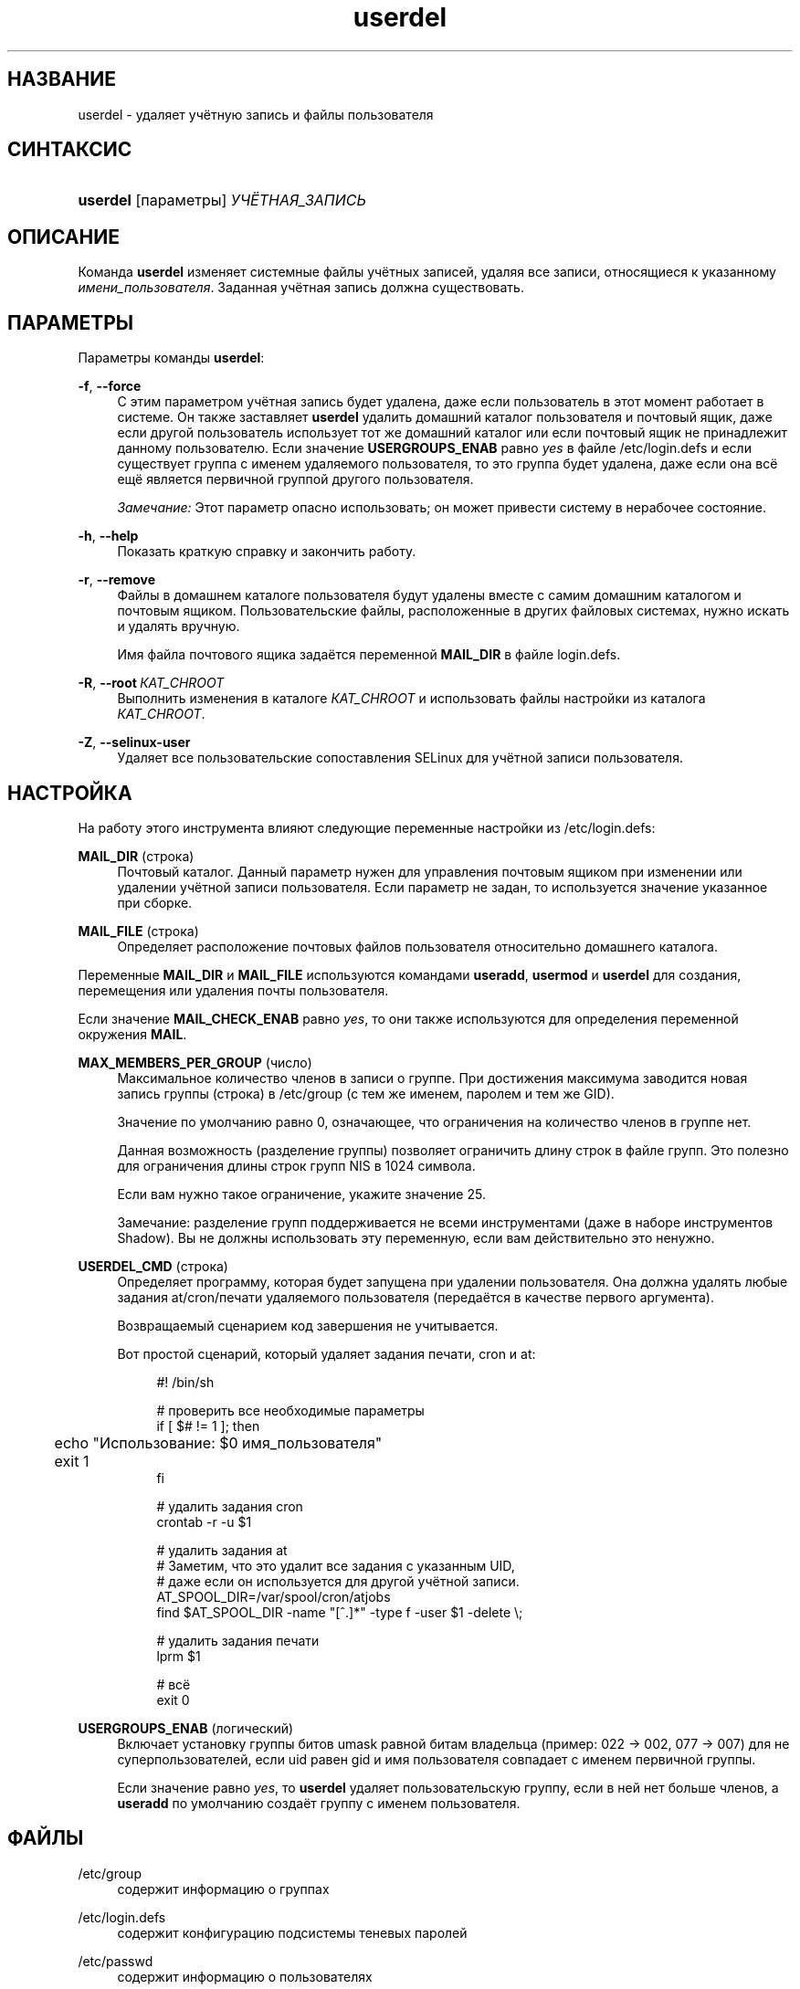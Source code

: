 '\" t
.\"     Title: userdel
.\"    Author: Julianne Frances Haugh
.\" Generator: DocBook XSL Stylesheets v1.79.1 <http://docbook.sf.net/>
.\"      Date: 12/01/2016
.\"    Manual: Команды управления системой
.\"    Source: shadow-utils 4.4
.\"  Language: Russian
.\"
.TH "userdel" "8" "12/01/2016" "shadow\-utils 4\&.4" "Команды управления системой"
.\" -----------------------------------------------------------------
.\" * Define some portability stuff
.\" -----------------------------------------------------------------
.\" ~~~~~~~~~~~~~~~~~~~~~~~~~~~~~~~~~~~~~~~~~~~~~~~~~~~~~~~~~~~~~~~~~
.\" http://bugs.debian.org/507673
.\" http://lists.gnu.org/archive/html/groff/2009-02/msg00013.html
.\" ~~~~~~~~~~~~~~~~~~~~~~~~~~~~~~~~~~~~~~~~~~~~~~~~~~~~~~~~~~~~~~~~~
.ie \n(.g .ds Aq \(aq
.el       .ds Aq '
.\" -----------------------------------------------------------------
.\" * set default formatting
.\" -----------------------------------------------------------------
.\" disable hyphenation
.nh
.\" disable justification (adjust text to left margin only)
.ad l
.\" -----------------------------------------------------------------
.\" * MAIN CONTENT STARTS HERE *
.\" -----------------------------------------------------------------
.SH "НАЗВАНИЕ"
userdel \- удаляет учётную запись и файлы пользователя
.SH "СИНТАКСИС"
.HP \w'\fBuserdel\fR\ 'u
\fBuserdel\fR [параметры] \fIУЧЁТНАЯ_ЗАПИСЬ\fR
.SH "ОПИСАНИЕ"
.PP
Команда
\fBuserdel\fR
изменяет системные файлы учётных записей, удаляя все записи, относящиеся к указанному
\fIимени_пользователя\fR\&. Заданная учётная запись должна существовать\&.
.SH "ПАРАМЕТРЫ"
.PP
Параметры команды
\fBuserdel\fR:
.PP
\fB\-f\fR, \fB\-\-force\fR
.RS 4
С этим параметром учётная запись будет удалена, даже если пользователь в этот момент работает в системе\&. Он также заставляет
\fBuserdel\fR
удалить домашний каталог пользователя и почтовый ящик, даже если другой пользователь использует тот же домашний каталог или если почтовый ящик не принадлежит данному пользователю\&. Если значение
\fBUSERGROUPS_ENAB\fR
равно
\fIyes\fR
в файле
/etc/login\&.defs
и если существует группа с именем удаляемого пользователя, то это группа будет удалена, даже если она всё ещё является первичной группой другого пользователя\&.
.sp
\fIЗамечание:\fR
Этот параметр опасно использовать; он может привести систему в нерабочее состояние\&.
.RE
.PP
\fB\-h\fR, \fB\-\-help\fR
.RS 4
Показать краткую справку и закончить работу\&.
.RE
.PP
\fB\-r\fR, \fB\-\-remove\fR
.RS 4
Файлы в домашнем каталоге пользователя будут удалены вместе с самим домашним каталогом и почтовым ящиком\&. Пользовательские файлы, расположенные в других файловых системах, нужно искать и удалять вручную\&.
.sp
Имя файла почтового ящика задаётся переменной
\fBMAIL_DIR\fR
в файле
login\&.defs\&.
.RE
.PP
\fB\-R\fR, \fB\-\-root\fR\ \&\fIКАТ_CHROOT\fR
.RS 4
Выполнить изменения в каталоге
\fIКАТ_CHROOT\fR
и использовать файлы настройки из каталога
\fIКАТ_CHROOT\fR\&.
.RE
.PP
\fB\-Z\fR, \fB\-\-selinux\-user\fR
.RS 4
Удаляет все пользовательские сопоставления SELinux для учётной записи пользователя\&.
.RE
.SH "НАСТРОЙКА"
.PP
На работу этого инструмента влияют следующие переменные настройки из
/etc/login\&.defs:
.PP
\fBMAIL_DIR\fR (строка)
.RS 4
Почтовый каталог\&. Данный параметр нужен для управления почтовым ящиком при изменении или удалении учётной записи пользователя\&. Если параметр не задан, то используется значение указанное при сборке\&.
.RE
.PP
\fBMAIL_FILE\fR (строка)
.RS 4
Определяет расположение почтовых файлов пользователя относительно домашнего каталога\&.
.RE
.PP
Переменные
\fBMAIL_DIR\fR
и
\fBMAIL_FILE\fR
используются командами
\fBuseradd\fR,
\fBusermod\fR
и
\fBuserdel\fR
для создания, перемещения или удаления почты пользователя\&.
.PP
Если значение
\fBMAIL_CHECK_ENAB\fR
равно
\fIyes\fR, то они также используются для определения переменной окружения
\fBMAIL\fR\&.
.PP
\fBMAX_MEMBERS_PER_GROUP\fR (число)
.RS 4
Максимальное количество членов в записи о группе\&. При достижения максимума заводится новая запись группы (строка) в
/etc/group
(с тем же именем, паролем и тем же GID)\&.
.sp
Значение по умолчанию равно 0, означающее, что ограничения на количество членов в группе нет\&.
.sp
Данная возможность (разделение группы) позволяет ограничить длину строк в файле групп\&. Это полезно для ограничения длины строк групп NIS в 1024 символа\&.
.sp
Если вам нужно такое ограничение, укажите значение 25\&.
.sp
Замечание: разделение групп поддерживается не всеми инструментами (даже в наборе инструментов Shadow)\&. Вы не должны использовать эту переменную, если вам действительно это ненужно\&.
.RE
.PP
\fBUSERDEL_CMD\fR (строка)
.RS 4
Определяет программу, которая будет запущена при удалении пользователя\&. Она должна удалять любые задания at/cron/печати удаляемого пользователя (передаётся в качестве первого аргумента)\&.
.sp
Возвращаемый сценарием код завершения не учитывается\&.
.sp
Вот простой сценарий, который удаляет задания печати, cron и at:
.sp
.if n \{\
.RS 4
.\}
.nf
#! /bin/sh

# проверить все необходимые параметры
if [ $# != 1 ]; then
	echo "Использование: $0 имя_пользователя"
	exit 1
fi

# удалить задания cron
crontab \-r \-u $1

# удалить задания at
# Заметим, что это удалит все задания с указанным UID,
# даже если он используется для другой учётной записи\&.
AT_SPOOL_DIR=/var/spool/cron/atjobs
find $AT_SPOOL_DIR \-name "[^\&.]*" \-type f \-user $1 \-delete \e;

# удалить задания печати
lprm $1

# всё
exit 0
      
.fi
.if n \{\
.RE
.\}
.RE
.PP
\fBUSERGROUPS_ENAB\fR (логический)
.RS 4
Включает установку группы битов umask равной битам владельца (пример: 022 \-> 002, 077 \-> 007) для не суперпользователей, если uid равен gid и имя пользователя совпадает с именем первичной группы\&.
.sp
Если значение равно
\fIyes\fR, то
\fBuserdel\fR
удаляет пользовательскую группу, если в ней нет больше членов, а
\fBuseradd\fR
по умолчанию создаёт группу с именем пользователя\&.
.RE
.SH "ФАЙЛЫ"
.PP
/etc/group
.RS 4
содержит информацию о группах
.RE
.PP
/etc/login\&.defs
.RS 4
содержит конфигурацию подсистемы теневых паролей
.RE
.PP
/etc/passwd
.RS 4
содержит информацию о пользователях
.RE
.PP
/etc/shadow
.RS 4
содержит защищаемую информацию о пользователях
.RE
.PP
/etc/subgid
.RS 4
Per user subordinate group IDs\&.
.RE
.PP
/etc/subuid
.RS 4
Per user subordinate user IDs\&.
.RE
.SH "ВОЗВРАЩАЕМЫЕ ЗНАЧЕНИЯ"
.PP
Команда
\fBuserdel\fR
завершая работу, возвращает следующие значения:
.PP
\fI0\fR
.RS 4
успешное выполнение
.RE
.PP
\fI1\fR
.RS 4
не удалось изменить файл паролей
.RE
.PP
\fI2\fR
.RS 4
ошибка в параметрах команды
.RE
.PP
\fI6\fR
.RS 4
указанный пользователь не существует
.RE
.PP
\fI8\fR
.RS 4
пользователь сейчас работает в системе
.RE
.PP
\fI10\fR
.RS 4
не удалось изменить файл групп
.RE
.PP
\fI12\fR
.RS 4
не удалось удалить домашний каталог
.RE
.SH "ПРЕДОСТЕРЕЖЕНИЯ"
.PP
Команда
\fBuserdel\fR
не позволит удалить учётную запись, если есть запущенные процессы, принадлежащие данной учётной записи\&. В этом случае вы можете удалить эти процессы или заблокировать пароль пользователя или учётную запись, а затем удалить учётную запись\&. Если указан параметр
\fB\-f\fR, то учётная запись будет удалена несмотря ни на что\&.
.PP
Вы должны вручную проверить все файловые системы, чтобы убедиться, что не осталось файлов, принадлежащих этому пользователю\&.
.PP
Нельзя удалить NIS атрибуты клиента NIS\&. Это необходимо сделать на NIS сервере\&.
.PP
Если значение переменной
\fBUSERGROUPS_ENAB\fR
равно
\fIyes\fR
в файле
/etc/login\&.defs, то
\fBuserdel\fR
удалит группу с именем как у пользователя\&. Чтобы избежать рассогласованности в базах данных групп и паролей,
\fBuserdel\fR
проверит, что данная группа не используется в качестве первичной для другого пользователя, и выдаст предупреждение без удаления, если такое случится\&. Параметр
\fB\-f\fR
поможет удалить группу в любом случае\&.
.SH "СМОТРИТЕ ТАКЖЕ"
.PP
\fBchfn\fR(1),
\fBchsh\fR(1),
\fBpasswd\fR(1),
\fBlogin.defs\fR(5),
\fBgpasswd\fR(8),
\fBgroupadd\fR(8),
\fBgroupdel\fR(8),
\fBgroupmod\fR(8),
\fBsubgid\fR(5), \fBsubuid\fR(5),
\fBuseradd\fR(8),
\fBusermod\fR(8)\&.
